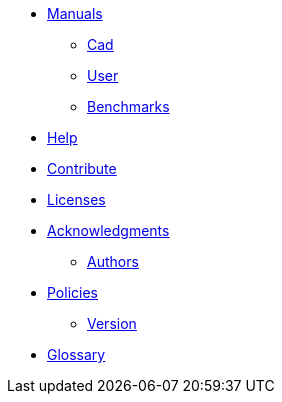 * xref:index.adoc#manuals[Manuals]
** xref:cad:ROOT:index.adoc#cad_manual[Cad]
** xref:user:ROOT:index.adoc#user_manual[User]
** xref:benchmarks:ROOT:index.adoc#benchmarks_manual[Benchmarks]

* xref:index.adoc#help[Help]
* xref:index.adoc#contribute[Contribute]
* xref:index.adoc#copyright[Licenses]

* xref:acknowledgments.adoc[Acknowledgments]
** xref:index.adoc#authors[Authors]

* xref:policy/index.adoc[Policies]
** xref:policy/version.adoc[Version]

* xref:GLOSSARY.adoc[Glossary]
